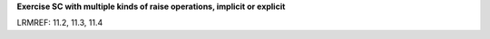 **Exercise SC with multiple kinds of raise operations, implicit or explicit**

LRMREF: 11.2, 11.3, 11.4
